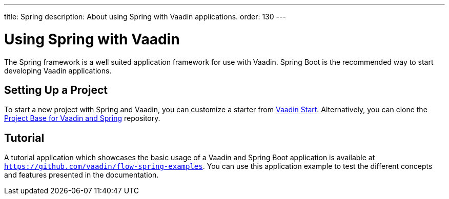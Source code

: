---
title: Spring
description: About using Spring with Vaadin applications.
order: 130
---


= Using Spring with Vaadin

The Spring framework is a well suited application framework for use with Vaadin. Spring Boot is the recommended way to start developing Vaadin applications.

== Setting Up a Project

To start a new project with Spring and Vaadin, you can customize a starter from https://start.vaadin.com[Vaadin Start]. Alternatively, you can clone the https://github.com/vaadin/flow-spring-tutorial[Project Base for Vaadin and Spring] repository.


== Tutorial

A tutorial application which showcases the basic usage of a Vaadin and Spring Boot application is available at `https://github.com/vaadin/flow-spring-examples`. You can use this application example to test the different concepts and features presented in the documentation.

++++
<style>
[class^=PageHeader-module-descriptionContainer] {display: none;}
</style>
++++